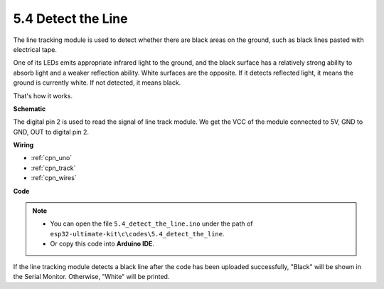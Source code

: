 .. _ar_line_track:

5.4 Detect the Line
===================================

The line tracking module is used to detect whether there are black areas on the ground, such as black lines pasted with electrical tape.

One of its LEDs emits appropriate infrared light to the ground, and the black surface has a relatively strong ability to absorb light and a weaker reflection ability. White surfaces are the opposite.
If it detects reflected light, it means the ground is currently white. If not detected, it means black.

That's how it works.




**Schematic**

.. image:: img/circuit_3.4_line.png

The digital pin 2 is used to read the
signal of line track module. We get the VCC of the module connected to 5V, 
GND to GND, OUT to digital pin 2.

**Wiring**



.. image:: img/detect_the_line_bb.jpg
    :width: 500
    :align: center


* :ref:`cpn_uno`
* :ref:`cpn_track`
* :ref:`cpn_wires`

**Code**

.. note::

   * You can open the file ``5.4_detect_the_line.ino`` under the path of ``esp32-ultimate-kit\c\codes\5.4_detect_the_line``. 
   * Or copy this code into **Arduino IDE**.
   
   

.. raw:: html

If the line tracking module detects a black line after the code has been uploaded successfully, "Black" will be shown in the Serial Monitor. Otherwise, "White" will be printed.
